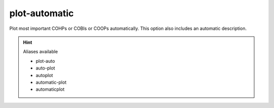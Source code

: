 plot-automatic
==============

Plot most important COHPs or COBIs or COOPs automatically. This option also includes an automatic description.

.. hint:: Aliases available

   - plot-auto
   - auto-plot
   - autoplot
   - automatic-plot
   - automaticplot

.. argparse::
   :module: lobsterpy.cli
   :func: get_parser
   :prog: lobsterpy
   :path: plot-automatic

